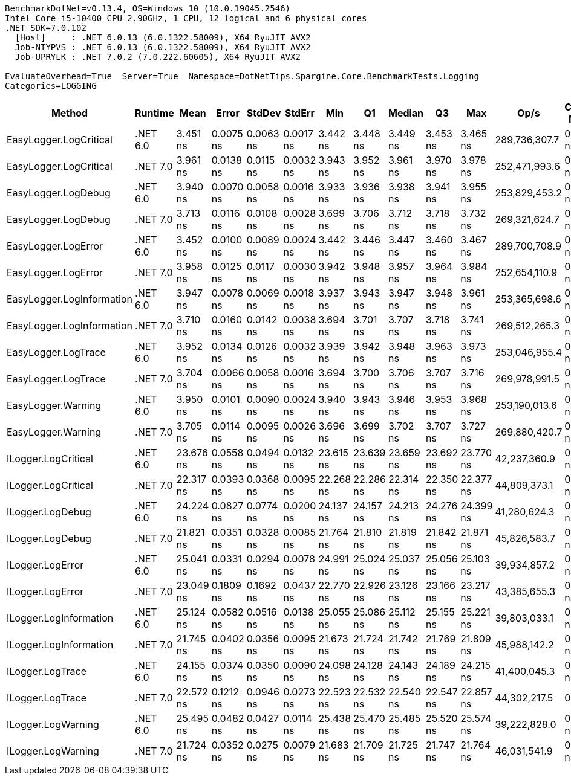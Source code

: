 ....
BenchmarkDotNet=v0.13.4, OS=Windows 10 (10.0.19045.2546)
Intel Core i5-10400 CPU 2.90GHz, 1 CPU, 12 logical and 6 physical cores
.NET SDK=7.0.102
  [Host]     : .NET 6.0.13 (6.0.1322.58009), X64 RyuJIT AVX2
  Job-NTYPVS : .NET 6.0.13 (6.0.1322.58009), X64 RyuJIT AVX2
  Job-UPRYLK : .NET 7.0.2 (7.0.222.60605), X64 RyuJIT AVX2

EvaluateOverhead=True  Server=True  Namespace=DotNetTips.Spargine.Core.BenchmarkTests.Logging  
Categories=LOGGING  
....
[options="header"]
|===
|                     Method|   Runtime|       Mean|      Error|     StdDev|     StdErr|        Min|         Q1|     Median|         Q3|        Max|           Op/s|  CI99.9% Margin|  Iterations|  Kurtosis|  MValue|  Skewness|  Rank|  LogicalGroup|  Baseline|  Code Size|  Allocated
|     EasyLogger.LogCritical|  .NET 6.0|   3.451 ns|  0.0075 ns|  0.0063 ns|  0.0017 ns|   3.442 ns|   3.448 ns|   3.449 ns|   3.453 ns|   3.465 ns|  289,736,307.7|       0.0075 ns|       13.00|     2.560|   2.000|    0.7481|     1|             *|        No|      124 B|          -
|     EasyLogger.LogCritical|  .NET 7.0|   3.961 ns|  0.0138 ns|  0.0115 ns|  0.0032 ns|   3.943 ns|   3.952 ns|   3.961 ns|   3.970 ns|   3.978 ns|  252,471,993.6|       0.0138 ns|       13.00|     1.455|   2.000|   -0.1578|     3|             *|        No|      118 B|          -
|        EasyLogger.LogDebug|  .NET 6.0|   3.940 ns|  0.0070 ns|  0.0058 ns|  0.0016 ns|   3.933 ns|   3.936 ns|   3.938 ns|   3.941 ns|   3.955 ns|  253,829,453.2|       0.0070 ns|       13.00|     3.874|   2.000|    1.2679|     3|             *|        No|      114 B|          -
|        EasyLogger.LogDebug|  .NET 7.0|   3.713 ns|  0.0116 ns|  0.0108 ns|  0.0028 ns|   3.699 ns|   3.706 ns|   3.712 ns|   3.718 ns|   3.732 ns|  269,321,624.7|       0.0116 ns|       15.00|     1.893|   2.000|    0.3950|     2|             *|        No|      108 B|          -
|        EasyLogger.LogError|  .NET 6.0|   3.452 ns|  0.0100 ns|  0.0089 ns|  0.0024 ns|   3.442 ns|   3.446 ns|   3.447 ns|   3.460 ns|   3.467 ns|  289,700,708.9|       0.0100 ns|       14.00|     1.579|   2.000|    0.5955|     1|             *|        No|      124 B|          -
|        EasyLogger.LogError|  .NET 7.0|   3.958 ns|  0.0125 ns|  0.0117 ns|  0.0030 ns|   3.942 ns|   3.948 ns|   3.957 ns|   3.964 ns|   3.984 ns|  252,654,110.9|       0.0125 ns|       15.00|     2.434|   2.000|    0.6806|     3|             *|        No|      118 B|          -
|  EasyLogger.LogInformation|  .NET 6.0|   3.947 ns|  0.0078 ns|  0.0069 ns|  0.0018 ns|   3.937 ns|   3.943 ns|   3.947 ns|   3.948 ns|   3.961 ns|  253,365,698.6|       0.0078 ns|       14.00|     2.366|   2.000|    0.5960|     3|             *|        No|      114 B|          -
|  EasyLogger.LogInformation|  .NET 7.0|   3.710 ns|  0.0160 ns|  0.0142 ns|  0.0038 ns|   3.694 ns|   3.701 ns|   3.707 ns|   3.718 ns|   3.741 ns|  269,512,265.3|       0.0160 ns|       14.00|     2.211|   2.000|    0.7195|     2|             *|        No|      108 B|          -
|        EasyLogger.LogTrace|  .NET 6.0|   3.952 ns|  0.0134 ns|  0.0126 ns|  0.0032 ns|   3.939 ns|   3.942 ns|   3.948 ns|   3.963 ns|   3.973 ns|  253,046,955.4|       0.0134 ns|       15.00|     1.493|   2.000|    0.4870|     3|             *|        No|      111 B|          -
|        EasyLogger.LogTrace|  .NET 7.0|   3.704 ns|  0.0066 ns|  0.0058 ns|  0.0016 ns|   3.694 ns|   3.700 ns|   3.706 ns|   3.707 ns|   3.716 ns|  269,978,991.5|       0.0066 ns|       14.00|     2.260|   2.000|    0.0076|     2|             *|        No|      105 B|          -
|         EasyLogger.Warning|  .NET 6.0|   3.950 ns|  0.0101 ns|  0.0090 ns|  0.0024 ns|   3.940 ns|   3.943 ns|   3.946 ns|   3.953 ns|   3.968 ns|  253,190,013.6|       0.0101 ns|       14.00|     2.133|   2.000|    0.7435|     3|             *|        No|      114 B|          -
|         EasyLogger.Warning|  .NET 7.0|   3.705 ns|  0.0114 ns|  0.0095 ns|  0.0026 ns|   3.696 ns|   3.699 ns|   3.702 ns|   3.707 ns|   3.727 ns|  269,880,420.7|       0.0114 ns|       13.00|     2.583|   2.000|    0.9911|     2|             *|        No|      108 B|          -
|        ILogger.LogCritical|  .NET 6.0|  23.676 ns|  0.0558 ns|  0.0494 ns|  0.0132 ns|  23.615 ns|  23.639 ns|  23.659 ns|  23.692 ns|  23.770 ns|   42,237,360.9|       0.0558 ns|       14.00|     2.084|   2.000|    0.6803|     7|             *|        No|      322 B|          -
|        ILogger.LogCritical|  .NET 7.0|  22.317 ns|  0.0393 ns|  0.0368 ns|  0.0095 ns|  22.268 ns|  22.286 ns|  22.314 ns|  22.350 ns|  22.377 ns|   44,809,373.1|       0.0393 ns|       15.00|     1.441|   2.000|    0.2911|     5|             *|        No|      321 B|          -
|           ILogger.LogDebug|  .NET 6.0|  24.224 ns|  0.0827 ns|  0.0774 ns|  0.0200 ns|  24.137 ns|  24.157 ns|  24.213 ns|  24.276 ns|  24.399 ns|   41,280,624.3|       0.0827 ns|       15.00|     2.340|   2.000|    0.6841|     8|             *|        No|      322 B|          -
|           ILogger.LogDebug|  .NET 7.0|  21.821 ns|  0.0351 ns|  0.0328 ns|  0.0085 ns|  21.764 ns|  21.810 ns|  21.819 ns|  21.842 ns|  21.871 ns|   45,826,583.7|       0.0351 ns|       15.00|     1.950|   2.000|   -0.0904|     4|             *|        No|      321 B|          -
|           ILogger.LogError|  .NET 6.0|  25.041 ns|  0.0331 ns|  0.0294 ns|  0.0078 ns|  24.991 ns|  25.024 ns|  25.037 ns|  25.056 ns|  25.103 ns|   39,934,857.2|       0.0331 ns|       14.00|     2.351|   2.000|    0.3686|     9|             *|        No|      322 B|          -
|           ILogger.LogError|  .NET 7.0|  23.049 ns|  0.1809 ns|  0.1692 ns|  0.0437 ns|  22.770 ns|  22.926 ns|  23.126 ns|  23.166 ns|  23.217 ns|   43,385,655.3|       0.1809 ns|       15.00|     1.713|   2.000|   -0.7249|     6|             *|        No|      321 B|          -
|     ILogger.LogInformation|  .NET 6.0|  25.124 ns|  0.0582 ns|  0.0516 ns|  0.0138 ns|  25.055 ns|  25.086 ns|  25.112 ns|  25.155 ns|  25.221 ns|   39,803,033.1|       0.0582 ns|       14.00|     2.148|   2.000|    0.6179|     9|             *|        No|      322 B|          -
|     ILogger.LogInformation|  .NET 7.0|  21.745 ns|  0.0402 ns|  0.0356 ns|  0.0095 ns|  21.673 ns|  21.724 ns|  21.742 ns|  21.769 ns|  21.809 ns|   45,988,142.2|       0.0402 ns|       14.00|     2.332|   2.000|   -0.0412|     4|             *|        No|      321 B|          -
|           ILogger.LogTrace|  .NET 6.0|  24.155 ns|  0.0374 ns|  0.0350 ns|  0.0090 ns|  24.098 ns|  24.128 ns|  24.143 ns|  24.189 ns|  24.215 ns|   41,400,045.3|       0.0374 ns|       15.00|     1.697|   2.000|    0.3007|     8|             *|        No|      319 B|          -
|           ILogger.LogTrace|  .NET 7.0|  22.572 ns|  0.1212 ns|  0.0946 ns|  0.0273 ns|  22.523 ns|  22.532 ns|  22.540 ns|  22.547 ns|  22.857 ns|   44,302,217.5|       0.1212 ns|       12.00|     6.887|   2.000|    2.2520|     5|             *|        No|      318 B|          -
|         ILogger.LogWarning|  .NET 6.0|  25.495 ns|  0.0482 ns|  0.0427 ns|  0.0114 ns|  25.438 ns|  25.470 ns|  25.485 ns|  25.520 ns|  25.574 ns|   39,222,828.0|       0.0482 ns|       14.00|     2.061|   2.000|    0.5390|    10|             *|        No|      322 B|          -
|         ILogger.LogWarning|  .NET 7.0|  21.724 ns|  0.0352 ns|  0.0275 ns|  0.0079 ns|  21.683 ns|  21.709 ns|  21.725 ns|  21.747 ns|  21.764 ns|   46,031,541.9|       0.0352 ns|       12.00|     1.514|   2.000|   -0.1183|     4|             *|        No|      321 B|          -
|===
